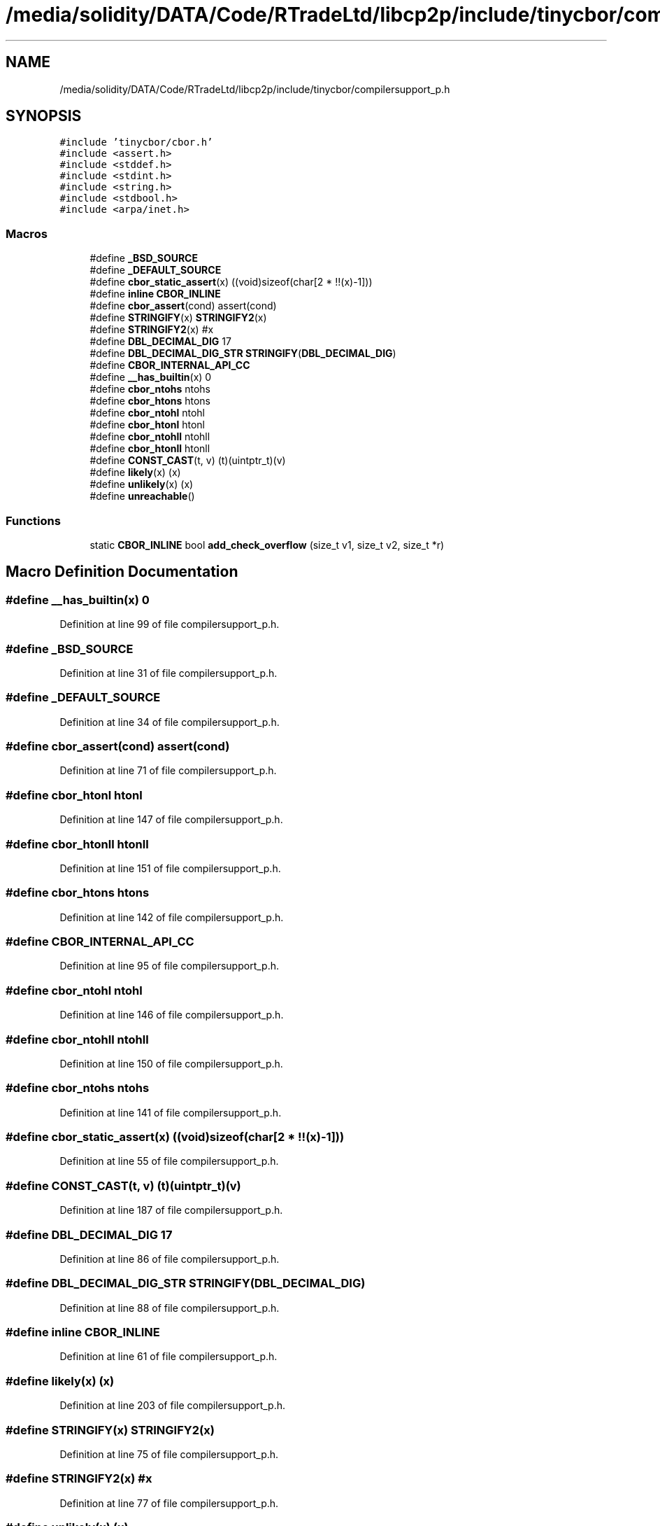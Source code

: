 .TH "/media/solidity/DATA/Code/RTradeLtd/libcp2p/include/tinycbor/compilersupport_p.h" 3 "Thu Aug 6 2020" "libcp2p" \" -*- nroff -*-
.ad l
.nh
.SH NAME
/media/solidity/DATA/Code/RTradeLtd/libcp2p/include/tinycbor/compilersupport_p.h
.SH SYNOPSIS
.br
.PP
\fC#include 'tinycbor/cbor\&.h'\fP
.br
\fC#include <assert\&.h>\fP
.br
\fC#include <stddef\&.h>\fP
.br
\fC#include <stdint\&.h>\fP
.br
\fC#include <string\&.h>\fP
.br
\fC#include <stdbool\&.h>\fP
.br
\fC#include <arpa/inet\&.h>\fP
.br

.SS "Macros"

.in +1c
.ti -1c
.RI "#define \fB_BSD_SOURCE\fP"
.br
.ti -1c
.RI "#define \fB_DEFAULT_SOURCE\fP"
.br
.ti -1c
.RI "#define \fBcbor_static_assert\fP(x)   ((void)sizeof(char[2 * !!(x)\-1]))"
.br
.ti -1c
.RI "#define \fBinline\fP   \fBCBOR_INLINE\fP"
.br
.ti -1c
.RI "#define \fBcbor_assert\fP(cond)   assert(cond)"
.br
.ti -1c
.RI "#define \fBSTRINGIFY\fP(x)   \fBSTRINGIFY2\fP(x)"
.br
.ti -1c
.RI "#define \fBSTRINGIFY2\fP(x)   #x"
.br
.ti -1c
.RI "#define \fBDBL_DECIMAL_DIG\fP   17"
.br
.ti -1c
.RI "#define \fBDBL_DECIMAL_DIG_STR\fP   \fBSTRINGIFY\fP(\fBDBL_DECIMAL_DIG\fP)"
.br
.ti -1c
.RI "#define \fBCBOR_INTERNAL_API_CC\fP"
.br
.ti -1c
.RI "#define \fB__has_builtin\fP(x)   0"
.br
.ti -1c
.RI "#define \fBcbor_ntohs\fP   ntohs"
.br
.ti -1c
.RI "#define \fBcbor_htons\fP   htons"
.br
.ti -1c
.RI "#define \fBcbor_ntohl\fP   ntohl"
.br
.ti -1c
.RI "#define \fBcbor_htonl\fP   htonl"
.br
.ti -1c
.RI "#define \fBcbor_ntohll\fP   ntohll"
.br
.ti -1c
.RI "#define \fBcbor_htonll\fP   htonll"
.br
.ti -1c
.RI "#define \fBCONST_CAST\fP(t,  v)   (t)(uintptr_t)(v)"
.br
.ti -1c
.RI "#define \fBlikely\fP(x)   (x)"
.br
.ti -1c
.RI "#define \fBunlikely\fP(x)   (x)"
.br
.ti -1c
.RI "#define \fBunreachable\fP()"
.br
.in -1c
.SS "Functions"

.in +1c
.ti -1c
.RI "static \fBCBOR_INLINE\fP bool \fBadd_check_overflow\fP (size_t v1, size_t v2, size_t *r)"
.br
.in -1c
.SH "Macro Definition Documentation"
.PP 
.SS "#define __has_builtin(x)   0"

.PP
Definition at line 99 of file compilersupport_p\&.h\&.
.SS "#define _BSD_SOURCE"

.PP
Definition at line 31 of file compilersupport_p\&.h\&.
.SS "#define _DEFAULT_SOURCE"

.PP
Definition at line 34 of file compilersupport_p\&.h\&.
.SS "#define cbor_assert(cond)   assert(cond)"

.PP
Definition at line 71 of file compilersupport_p\&.h\&.
.SS "#define cbor_htonl   htonl"

.PP
Definition at line 147 of file compilersupport_p\&.h\&.
.SS "#define cbor_htonll   htonll"

.PP
Definition at line 151 of file compilersupport_p\&.h\&.
.SS "#define cbor_htons   htons"

.PP
Definition at line 142 of file compilersupport_p\&.h\&.
.SS "#define CBOR_INTERNAL_API_CC"

.PP
Definition at line 95 of file compilersupport_p\&.h\&.
.SS "#define cbor_ntohl   ntohl"

.PP
Definition at line 146 of file compilersupport_p\&.h\&.
.SS "#define cbor_ntohll   ntohll"

.PP
Definition at line 150 of file compilersupport_p\&.h\&.
.SS "#define cbor_ntohs   ntohs"

.PP
Definition at line 141 of file compilersupport_p\&.h\&.
.SS "#define cbor_static_assert(x)   ((void)sizeof(char[2 * !!(x)\-1]))"

.PP
Definition at line 55 of file compilersupport_p\&.h\&.
.SS "#define CONST_CAST(t, v)   (t)(uintptr_t)(v)"

.PP
Definition at line 187 of file compilersupport_p\&.h\&.
.SS "#define DBL_DECIMAL_DIG   17"

.PP
Definition at line 86 of file compilersupport_p\&.h\&.
.SS "#define DBL_DECIMAL_DIG_STR   \fBSTRINGIFY\fP(\fBDBL_DECIMAL_DIG\fP)"

.PP
Definition at line 88 of file compilersupport_p\&.h\&.
.SS "#define inline   \fBCBOR_INLINE\fP"

.PP
Definition at line 61 of file compilersupport_p\&.h\&.
.SS "#define likely(x)   (x)"

.PP
Definition at line 203 of file compilersupport_p\&.h\&.
.SS "#define STRINGIFY(x)   \fBSTRINGIFY2\fP(x)"

.PP
Definition at line 75 of file compilersupport_p\&.h\&.
.SS "#define STRINGIFY2(x)   #x"

.PP
Definition at line 77 of file compilersupport_p\&.h\&.
.SS "#define unlikely(x)   (x)"

.PP
Definition at line 204 of file compilersupport_p\&.h\&.
.SS "#define unreachable()"
\fBValue:\fP
.PP
.nf
    do {              \
    } while (0)
.fi
.PP
Definition at line 205 of file compilersupport_p\&.h\&.
.SH "Function Documentation"
.PP 
.SS "static \fBCBOR_INLINE\fP bool add_check_overflow (size_t v1, size_t v2, size_t * r)\fC [static]\fP"

.PP
Definition at line 210 of file compilersupport_p\&.h\&.
.SH "Author"
.PP 
Generated automatically by Doxygen for libcp2p from the source code\&.
